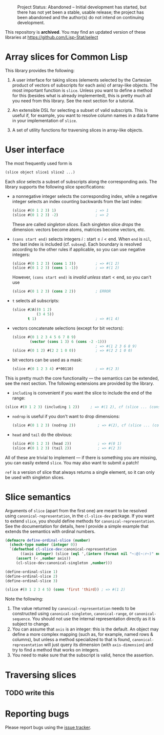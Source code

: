#+CAPTION: Project Status: Abandoned – Initial development has started, but there has not yet been a stable, usable release; the project has been abandoned and the author(s) do not intend on continuing development.
[[http://www.repostatus.org/badges/latest/abandoned.svg]]

This repository is *archived*. You may find an updated version of these
libraries at https://github.com/Lisp-Stat/select


* Array slices for Common Lisp

This library provides the following:

1. A user interface for taking slices (elements selected by the Cartesian product of vectors of subscripts for each axis) of array-like objects.  The most important function is =slice=.  Unless you want to define a method for this (besides what is already implemented), this is pretty much all you need from this library.  See the next section for a tutorial.

2. An extensible DSL for selecting a subset of valid subscripts.  This is useful if, for example, you want to resolve column names in a data frame in your implementation of =slice=.

3. A set of utility functions for traversing slices in array-like objects.


* User interface

The most frequently used form is
#+BEGIN_SRC lisp
(slice object slice1 slice2 ...)
#+END_SRC
Each /slice/ selects a subset of subscripts along the corresponding axis.  The library supports the following slice specifications:

- a nonnegative integer selects the corresponding index, while a negative integer selects an index counting backwards from the last index:
  #+BEGIN_SRC lisp
  (slice #(0 1 2 3) 1)                  ; => 1  
  (slice #(0 1 2 3) -2)                 ; => 2    
  #+END_SRC
  These are called /singleton slices/.  Each singleton slice /drops/ the dimension: vectors become atoms, matrices become vectors, etc.

- =(cons start end)= selects integers $i: \text{start} \leq i < \text{end}$.  When =end= is =nil=, the last index is included (cf. =subseq=).  Each boundary is resolved according to the other rules if applicable, so you can use negative integers:
  #+BEGIN_SRC lisp
  (slice #(0 1 2 3) (cons 1 3))         ; => #(1 2)
  (slice #(0 1 2 3) (cons 1 -1))        ; => #(1 2)
  #+END_SRC
  However, =(cons start end)= is /invalid unless/ $\text{start} < \text{end}$, so you can't use
  #+BEGIN_SRC lisp
  (slice #(0 1 2 3) (cons 2 2))         ; ERROR
  #+END_SRC

- =t= selects all subscripts:
  #+BEGIN_SRC lisp
  (slice #2A((0 1 2)
             (3 4 5))
         t 1)                           ; => #(1 4)
  #+END_SRC

- vectors concatenate selections (except for bit vectors):
  #+BEGIN_SRC lisp
  (slice #(0 1 2 3 4 5 6 7 8 9)
          (vector (cons 1 3) 6 (cons -2 -1)))
                                        ; => #(1 2 3 6 8 9)
  (slice #(0 1 2) #(2 2 1 0 0))         ; => #(2 2 1 0 0)
  #+END_SRC

- bit vectors can be used as a mask:
  #+BEGIN_SRC lisp
  (slice #(0 1 2 3 4) #*00110)          ; => #(2 3)
  #+END_SRC

This is pretty much the core functionality --- the semantics can be extended, see the next section.  The following extensions are provided by the library.

- =including= is convenient if you want the slice to include the end of the range:
#+BEGIN_SRC lisp
(slice #(0 1 2 3) (including 1 2))     ; => #(1 2), cf (slice ... (cons 1 3))
#+END_SRC

- =nodrop= is useful if you don't want to drop dimensions:
  #+BEGIN_SRC lisp
  (slice #(0 1 2 3) (nodrop 2))          ; => #(2), cf (slice ... (cons 2 3))
  #+END_SRC

- =head= and =tail= do the obvious:
  #+BEGIN_SRC lisp
  (slice #(0 1 2 3) (head 2))            ; => #(0 1)
  (slice #(0 1 2 3) (tail 2))            ; => #(2 3)
  #+END_SRC

All of these are trivial to implement --- if there is something you are missing, you can easily extend =slice=.  You may also want to submit a patch!

=ref= is a version of slice that always returns a single element, so it can only be used with singleton slices.


* Slice semantics

Arguments of =slice= (apart from the first one) are meant to be resolved using =canonical-representation=, in the =cl-slice-dev= package.  If you want to extend =slice=, you should define methods for =canonical-representation=.  See the documentation for details, here I provide a simple example that extends the semantics with ordinal numbers.

#+BEGIN_SRC lisp
(defmacro define-ordinal-slice (number)
  (check-type number (integer 0))
  `(defmethod cl-slice-dev:canonical-representation
       ((axis integer) (slice (eql ',(intern (format nil "~:@(~:r~)" number)))))
     (assert (< ,number axis))
     (cl-slice-dev:canonical-singleton ,number)))

(define-ordinal-slice 1)
(define-ordinal-slice 2)
(define-ordinal-slice 3)

(slice #(0 1 2 3 4 5) (cons 'first 'third)) ; => #(1 2)
#+END_SRC

Note the following:
1. The value returned by =canonical-representation= needs to be constructed using =canonical-singleton=, =canonical-range=, or =canonical-sequence=.  You should not use the internal representation directly as it is subject to change.
2. You can assume that =axis= is an integer: this is the default.  An object may define a more complex mapping (such as, for example, named rows & columns), but unless a method specialized to that is found, =canonical-representation= will just query its dimension (with =axis-dimension=) and try to find a method that works on integers.
3. You need to make sure that the subscript is valid, hence the assertion.


* Traversing slices

** TODO write this

* Reporting bugs

Please report bugs using the [[https://github.com/tpapp/cl-slice/issues][issue tracker]].
